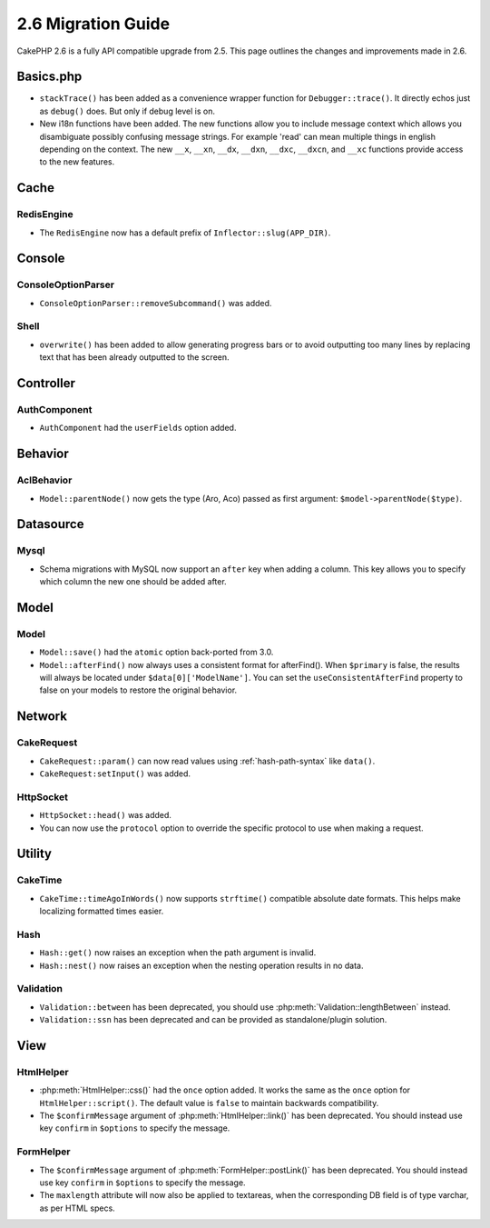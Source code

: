 2.6 Migration Guide
###################

CakePHP 2.6 is a fully API compatible upgrade from 2.5.  This page outlines
the changes and improvements made in 2.6.

Basics.php
==========

- ``stackTrace()`` has been added as a convenience wrapper function for ``Debugger::trace()``.
  It directly echos just as ``debug()`` does. But only if debug level is on.
- New i18n functions have been added. The new functions allow you to include
  message context which allows you disambiguate possibly confusing message
  strings. For example 'read' can mean multiple things in english depending on
  the context. The new ``__x``, ``__xn``, ``__dx``, ``__dxn``, ``__dxc``,
  ``__dxcn``, and ``__xc`` functions provide access to the new features.

Cache
=====

RedisEngine
-----------

- The ``RedisEngine`` now has a default prefix of ``Inflector::slug(APP_DIR)``.

Console
=======

ConsoleOptionParser
-------------------

- ``ConsoleOptionParser::removeSubcommand()`` was added.

Shell
-----

- ``overwrite()`` has been added to allow generating progress bars or to avoid outputting
  too many lines by replacing text that has been already outputted to the screen.

Controller
==========

AuthComponent
-------------

- ``AuthComponent`` had the ``userFields`` option added.

Behavior
========

AclBehavior
-----------

- ``Model::parentNode()`` now gets the type (Aro, Aco) passed as first argument: ``$model->parentNode($type)``.

Datasource
==========

Mysql
-----

- Schema migrations with MySQL now support an ``after`` key when adding
  a column. This key allows you to specify which column the new one should be
  added after.


Model
=====

Model
-----

- ``Model::save()`` had the ``atomic`` option back-ported from 3.0.
- ``Model::afterFind()`` now always uses a consistent format for afterFind().
  When ``$primary`` is false, the results will always be located under
  ``$data[0]['ModelName']``. You can set the ``useConsistentAfterFind`` property
  to false on your models to restore the original behavior.

Network
=======

CakeRequest
-----------

- ``CakeRequest::param()`` can now read values using :ref:`hash-path-syntax`
  like ``data()``.
- ``CakeRequest:setInput()`` was added.

HttpSocket
----------

- ``HttpSocket::head()`` was added.
- You can now use the ``protocol`` option to override the specific protocol to
  use when making a request.


Utility
=======

CakeTime
--------

- ``CakeTime::timeAgoInWords()`` now supports ``strftime()`` compatible absolute
  date formats. This helps make localizing formatted times easier.

Hash
----

- ``Hash::get()`` now raises an exception when the path argument is invalid.
- ``Hash::nest()`` now raises an exception when the nesting operation results in
  no data.


Validation
----------

- ``Validation::between`` has been deprecated, you should use
  :php:meth:`Validation::lengthBetween` instead.
- ``Validation::ssn`` has been deprecated and can be provided as standalone/plugin solution.


View
====

HtmlHelper
----------

- :php:meth:`HtmlHelper::css()` had the ``once`` option added. It works the same
  as the ``once`` option for ``HtmlHelper::script()``. The default value is
  ``false`` to maintain backwards compatibility.
- The ``$confirmMessage`` argument of :php:meth:`HtmlHelper::link()` has been
  deprecated. You should instead use key ``confirm`` in ``$options`` to specify
  the message.

FormHelper
----------

- The ``$confirmMessage`` argument of :php:meth:`FormHelper::postLink()` has been
  deprecated. You should instead use key ``confirm`` in ``$options`` to specify
  the message.
- The ``maxlength`` attribute will now also be applied to textareas, when the corresponding
  DB field is of type varchar, as per HTML specs.
